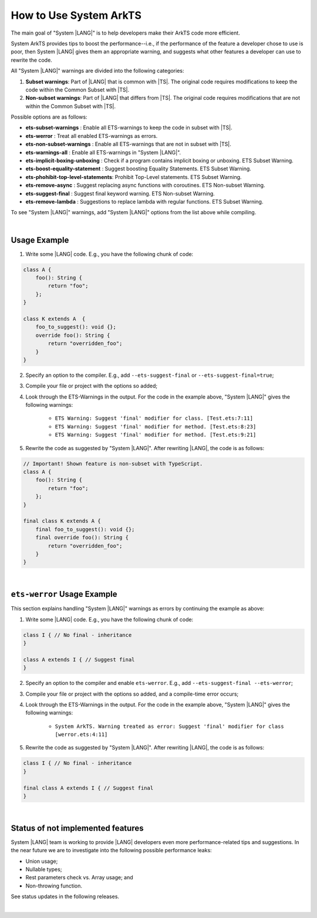 ..
    Copyright (c) 2024 Huawei Device Co., Ltd.
    Licensed under the Apache License, Version 2.0 (the "License");
    you may not use this file except in compliance with the License.
    You may obtain a copy of the License at
    http://www.apache.org/licenses/LICENSE-2.0
    Unless required by applicable law or agreed to in writing, software
    distributed under the License is distributed on an "AS IS" BASIS,
    WITHOUT WARRANTIES OR CONDITIONS OF ANY KIND, either express or implied.
    See the License for the specific language governing permissions and
    limitations under the License.

How to Use System ArkTS
=======================

The main goal of "System |LANG|" is to help developers make their ArkTS code
more efficient.

System ArkTS provides tips to boost the performance--i.e., if the performance
of the feature a developer chose to use is poor, then System |LANG| gives them
an appropriate warning, and suggests what other features a developer can use
to rewrite the code.

All "System |LANG|" warnings are divided into the following categories:

#. **Subset warnings**: Part of |LANG| that is common with |TS|.
   The original code requires modifications to keep the code within the Common
   Subset with |TS|.
#. **Non-subset warnings**: Part of |LANG| that differs from |TS|.
   The original code requires modifications that are not within the Common
   Subset with |TS|.

Possible options are as follows:

* **ets-subset-warnings**              : Enable all ETS-warnings to keep the code in subset with |TS|.
* **ets-werror**                       : Treat all enabled ETS-warnings as errors.
* **ets-non-subset-warnings**          : Enable all ETS-warnings that are not in subset with |TS|.
* **ets-warnings-all**                 : Enable all ETS-warnings in "System |LANG|".

* **ets-implicit-boxing-unboxing**     : Check if a program contains implicit boxing or unboxing. ETS Subset Warning.
* **ets-boost-equality-statement**     : Suggest boosting Equality Statements. ETS Subset Warning.
* **ets-phohibit-top-level-statements**: Prohibit Top-Level statements. ETS Subset Warning.
* **ets-remove-async**                 : Suggest replacing async functions with coroutines. ETS Non-subset Warning.
* **ets-suggest-final**                : Suggest final keyword warning. ETS Non-subset Warning.
* **ets-remove-lambda**                : Suggestions to replace lambda with regular functions. ETS Subset Warning.


To see "System |LANG|" warnings, add "System |LANG|" options from the list above while compiling.

|

Usage Example
-------------

1. Write some |LANG| code. E.g., you have the following chunk of code:

.. code-block:: typescript

    class A {
        foo(): String {
            return "foo";
        };
    }

    class K extends A  {
        foo_to_suggest(): void {};
        override foo(): String {
            return "overridden_foo";
        }
    }

2. Specify an option to the compiler. E.g., add ``--ets-suggest-final`` or ``--ets-suggest-final=true``;
3. Compile your file or project with the options so added;
4. Look through the ETS-Warnings in the output. For the code in the example
   above, "System |LANG|" gives the following warnings:

    * ``ETS Warning: Suggest 'final' modifier for class. [Test.ets:7:11]``

    * ``ETS Warning: Suggest 'final' modifier for method. [Test.ets:8:23]``

    * ``ETS Warning: Suggest 'final' modifier for method. [Test.ets:9:21]``

5. Rewrite the code as suggested by "System |LANG|". After rewriting |LANG|,
   the code is as follows:

.. code:: typescript

    // Important! Shown feature is non-subset with TypeScript.
    class A {
        foo(): String {
            return "foo";
        };
    }

    final class K extends A {
        final foo_to_suggest(): void {};
        final override foo(): String {
            return "overridden_foo";
        }
    }

|

``ets-werror`` Usage Example
----------------------------

This section explains handling "System |LANG|" warnings as errors by
continuing the example as above:

1. Write some |LANG| code. E.g., you have the following chunk of code:

.. code-block:: typescript

    class I { // No final - inheritance
    }

    class A extends I { // Suggest final
    }

2. Specify an option to the compiler and enable ``ets-werror``. E.g., add ``--ets-suggest-final --ets-werror``;
3. Compile your file or project with the options so added, and a compile-time error occurs;
4. Look through the ETS-Warnings in the output. For the code in the example
   above, "System |LANG|" gives the following warnings:

    * ``System ArkTS. Warning treated as error: Suggest 'final' modifier for class [werror.ets:4:11]``

5. Rewrite the code as suggested by "System |LANG|". After rewriting |LANG|,
   the code is as follows:

.. code:: typescript


    class I { // No final - inheritance
    }

    final class A extends I { // Suggest final
    }

|

Status of not implemented features
-----------------------------------

System |LANG| team is working to provide |LANG| developers even more
performance-related tips and suggestions. In the near future we are to
investigate into the following possible performance leaks:

* Union usage;
* Nullable types;
* Rest parameters check vs. Array usage; and
* Non-throwing function.

See status updates in the following releases.

|
